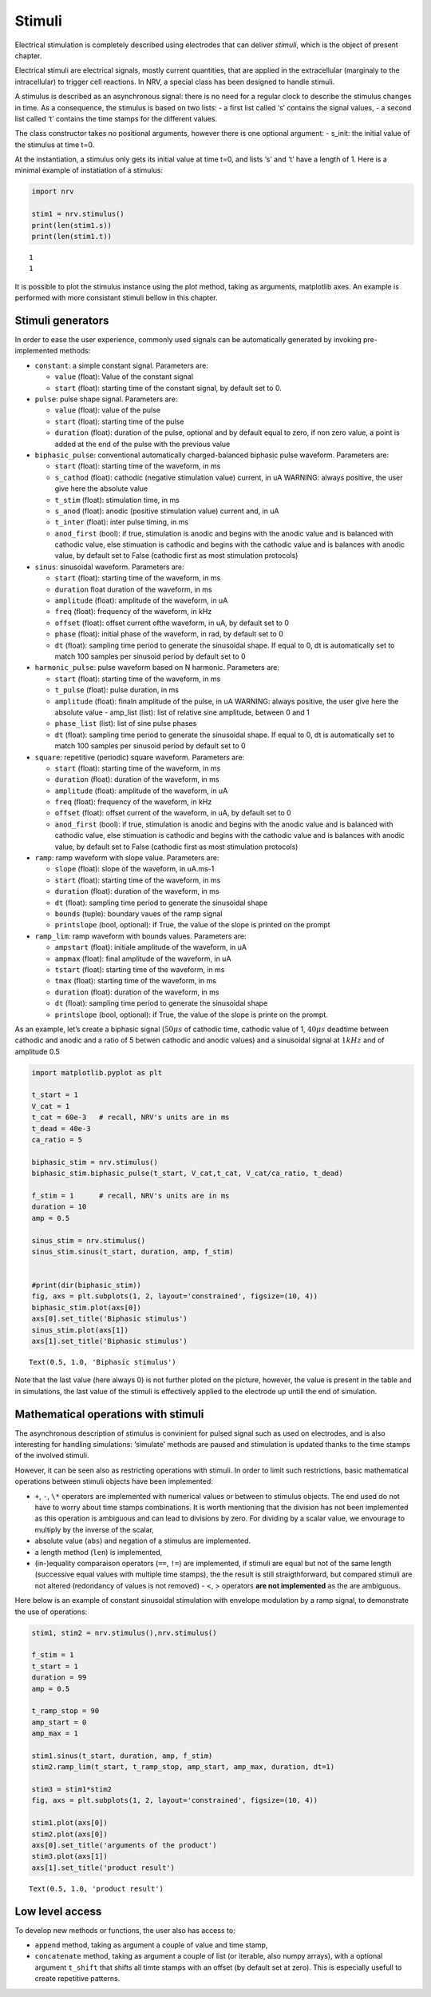 =======
Stimuli
=======

Electrical stimulation is completely described using electrodes that can
deliver *stimuli*, which is the object of present chapter.

Electrical stimuli are electrical signals, mostly current quantities,
that are applied in the extracellular (marginaly to the intracellular)
to trigger cell reactions. In NRV, a special class has been designed to
handle stimuli.

A stimulus is described as an asynchronous signal: there is no need for
a regular clock to describe the stimulus changes in time. As a
consequence, the stimulus is based on two lists: - a first list called
‘s’ contains the signal values, - a second list called ‘t’ contains the
time stamps for the different values.

The class constructor takes no positional arguments, however there is
one optional argument: - s_init: the initial value of the stimulus at
time t=0.

At the instantiation, a stimulus only gets its initial value at time
t=0, and lists ‘s’ and ‘t’ have a length of 1. Here is a minimal example
of instatiation of a stimulus:

.. code:: ipython3

    import nrv
    
    stim1 = nrv.stimulus()
    print(len(stim1.s))
    print(len(stim1.t))


.. parsed-literal::

    1
    1


It is possible to plot the stimulus instance using the plot method, taking as arguments, matplotlib axes. An example is performed with more
consistant stimuli bellow in this chapter.

Stimuli generators
==================

In order to ease the user experience, commonly used signals can be
automatically generated by invoking pre-implemented methods: 

* ``constant``: a simple constant signal. Parameters are: 

  * ``value`` (float): Value of the constant signal 
  * ``start`` (float): starting time of the constant signal, by default set to 0.


* ``pulse``: pulse shape signal. Parameters are: 

  * ``value`` (float): value of the pulse 
  * ``start`` (float): starting time of the pulse 
  * ``duration`` (float): duration of the pulse, optional and by default equal to zero, if non zero value, a point is added at the end of the pulse with the previous value 


* ``biphasic_pulse``: conventional automatically charged-balanced biphasic pulse waveform. Parameters are: 

  * ``start`` (float): starting time of the waveform, in ms 
  * ``s_cathod`` (float): cathodic (negative stimulation value) current, in uA WARNING: always positive, the user give here the absolute value 
  * ``t_stim`` (float): stimulation time, in ms 
  * ``s_anod`` (float): anodic (positive stimulation value) current and, in uA
  * ``t_inter`` (float): inter pulse timing, in ms 
  * ``anod_first`` (bool): if true, stimulation is anodic and begins with the anodic value and is balanced with cathodic value, else stimuation is cathodic and begins with the cathodic value and is balances with anodic value, by default set to False (cathodic first as most stimulation protocols) 


* ``sinus``: sinusoidal waveform. Parameters are: 
  
  * ``start`` (float): starting time of the waveform, in ms 
  * ``duration`` float duration of the waveform, in ms
  * ``amplitude`` (float): amplitude of the waveform, in uA 
  * ``freq`` (float): frequency of the waveform, in kHz 
  * ``offset`` (float): offset current ofthe waveform, in uA, by default set to 0 
  * ``phase`` (float): initial phase of the waveform, in rad, by default set to 0 
  * ``dt`` (float): sampling time period to generate the sinusoidal shape. If equal to 0, dt is automatically set to match 100 samples per sinusoid period by default set to 0 


* ``harmonic_pulse``: pulse waveform based on N harmonic. Parameters are: 
  
  * ``start`` (float): starting time of the waveform, in ms
  * ``t_pulse`` (float): pulse duration, in ms
  * ``amplitude`` (float): finaln amplitude of the pulse, in uA WARNING: always positive, the user give here the absolute value - amp_list (list): list of relative sine amplitude, between 0 and 1 
  * ``phase_list`` (list): list of sine pulse phases 
  * ``dt`` (float): sampling time period to generate the sinusoidal shape. If equal to 0, dt is automatically set to match 100 samples per sinusoid period by default set to 0 


* ``square``: repetitive (periodic) square waveform. Parameters are:
  
  * ``start`` (float): starting time of the waveform, in ms 
  * ``duration`` (float): duration of the waveform, in ms
  * ``amplitude`` (float): amplitude of the waveform, in uA 
  * ``freq`` (float): frequency of the waveform, in kHz 
  * ``offset`` (float): offset current of the waveform, in uA, by default set to 0 
  * ``anod_first`` (bool): if true, stimulation is anodic and begins with the anodic value and is balanced with cathodic value, else stimuation is cathodic and begins with the cathodic value and is balances with anodic value, by default set to False (cathodic first as most stimulation protocols) 


* ``ramp``: ramp waveform with slope value. Parameters are: 
  
  * ``slope`` (float): slope of the waveform, in uA.ms-1 
  * ``start`` (float): starting time of the waveform, in ms 
  * ``duration`` (float): duration of the waveform, in ms 
  * ``dt`` (float): sampling time period to generate the sinusoidal shape 
  * ``bounds`` (tuple): boundary vaues of the ramp signal 
  * ``printslope`` (bool, optional): if True, the value of the slope is printed on the prompt 


* ``ramp_lim``: ramp waveform with bounds values. Parameters are: 
  
  * ``ampstart`` (float): initiale amplitude of the waveform, in uA 
  * ``ampmax`` (float): final amplitude of the waveform, in uA
  * ``tstart`` (float): starting time of the waveform, in ms
  * ``tmax`` (float): starting time of the waveform, in ms 
  * ``duration`` (float): duration of the waveform, in ms
  * ``dt`` (float): sampling time period to generate the sinusoidal shape 
  * ``printslope`` (bool, optional): if True, the value of the slope is printe on the prompt.


As an example, let’s create a biphasic signal (:math:`50\mu s` of
cathodic time, cathodic value of 1, :math:`40\mu s` deadtime between
cathodic and anodic and a ratio of 5 betwen cathodic and anodic values)
and a sinusoidal signal at :math:`1kHz` and of amplitude 0.5

.. code:: ipython3

    import matplotlib.pyplot as plt
    
    t_start = 1
    V_cat = 1
    t_cat = 60e-3   # recall, NRV's units are in ms
    t_dead = 40e-3
    ca_ratio = 5
    
    biphasic_stim = nrv.stimulus()
    biphasic_stim.biphasic_pulse(t_start, V_cat,t_cat, V_cat/ca_ratio, t_dead)
    
    f_stim = 1      # recall, NRV's units are in ms
    duration = 10
    amp = 0.5
    
    sinus_stim = nrv.stimulus()
    sinus_stim.sinus(t_start, duration, amp, f_stim)
    
    
    #print(dir(biphasic_stim))
    fig, axs = plt.subplots(1, 2, layout='constrained', figsize=(10, 4))
    biphasic_stim.plot(axs[0])
    axs[0].set_title('Biphasic stimulus')
    sinus_stim.plot(axs[1])
    axs[1].set_title('Biphasic stimulus')





.. parsed-literal::

    Text(0.5, 1.0, 'Biphasic stimulus')




.. image:: ../images/stimuli_3_1.png


Note that the last value (here always 0) is not further ploted on the picture, however, the value is present in the table and in simulations, the last value of the stimuli is effectively applied to the electrode up untill the end of simulation.


Mathematical operations with stimuli
====================================

The asynchronous description of stimulus is convinient for pulsed signal
such as used on electrodes, and is also interesting for handling
simulations: ‘simulate’ methods are paused and stimulation is updated
thanks to the time stamps of the involved stimuli.

However, it can be seen also as restricting operations with stimuli. In
order to limit such restrictions, basic mathematical operations between
stimuli objects have been implemented: 

* ``+``, ``-``, ``\*`` operators are implemented with numerical values or between to stimulus objects. The end used do not have to worry about time stamps combinations. It is worth mentioning that the division has not been implemented as this operation is ambiguous and can lead to divisions by zero. For dividing by a scalar value, we envourage to multiply by the inverse of the scalar,

* absolute value (``abs``) and negation of a stimulus are implemented. 

* a length method (``len``) is implemented, 

* (in-)equality comparaison operators (``==``, ``!=``) are implemented, if stimuli are equal but not of the same length (successive equal values with multiple time stamps), the the result is still straigthforward, but compared stimuli are not altered (redondancy of values is not removed) - <, > operators **are not implemented** as the are ambiguous.


Here below is an example of constant sinusoidal stimulation with
envelope modulation by a ramp signal, to demonstrate the use of
operations:

.. code:: ipython3

    stim1, stim2 = nrv.stimulus(),nrv.stimulus()
    
    f_stim = 1
    t_start = 1
    duration = 99
    amp = 0.5
    
    t_ramp_stop = 90
    amp_start = 0
    amp_max = 1
    
    stim1.sinus(t_start, duration, amp, f_stim)
    stim2.ramp_lim(t_start, t_ramp_stop, amp_start, amp_max, duration, dt=1)
    
    stim3 = stim1*stim2
    fig, axs = plt.subplots(1, 2, layout='constrained', figsize=(10, 4))
    
    stim1.plot(axs[0])
    stim2.plot(axs[0])
    axs[0].set_title('arguments of the product')
    stim3.plot(axs[1])
    axs[1].set_title('product result')





.. parsed-literal::

    Text(0.5, 1.0, 'product result')




.. image:: ../images/stimuli_6_1.png


Low level access
================

To develop new methods or functions, the user also has access to: 

* ``append`` method, taking as argument a couple of value and time stamp,
* ``concatenate`` method, taking as argument a couple of list (or iterable, also numpy arrays), with a optional argument ``t_shift`` that shifts all timte stamps with an offset (by default set at zero). This is especially usefull to create repetitive patterns.


